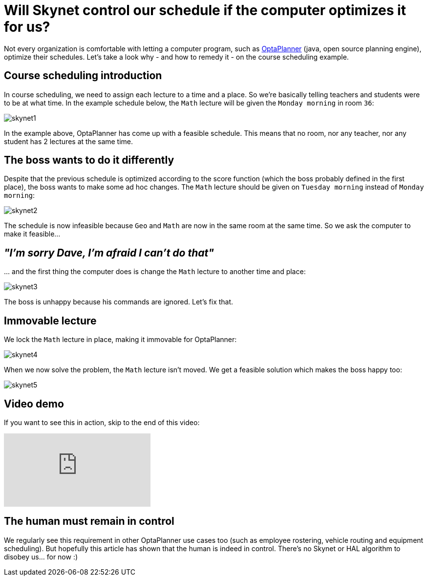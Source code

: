 = Will Skynet control our schedule if the computer optimizes it for us?
:page-interpolate: true
:jbake-author: ge0ffrey
:jbake-type: post
:jbake-tags: [school timetabling, insight, feature]

Not every organization is comfortable with letting a computer program,
such as https://www.optaplanner.org[OptaPlanner] (java, open source planning engine), optimize their schedules.
Let's take a look why - and how to remedy it - on the course scheduling example.

== Course scheduling introduction

In course scheduling, we need to assign each lecture to a time and a place.
So we're basically telling teachers and students were to be at what time.
In the example schedule below, the `Math` lecture will be given the `Monday morning` in room `36`:

image::skynet1.png[]

In the example above, OptaPlanner has come up with a feasible schedule.
This means that no room, nor any teacher, nor any student has 2 lectures at the same time.

== The boss wants to do it differently

Despite that the previous schedule is optimized according to the score function (which the boss probably defined in the first place),
the boss wants to make some ad hoc changes. The `Math` lecture should be given on `Tuesday morning` instead of `Monday morning`:

image::skynet2.png[]

The schedule is now infeasible because `Geo` and `Math` are now in the same room at the same time.
So we ask the computer to make it feasible...

== _"I'm sorry Dave, I'm afraid I can't do that"_

\... and the first thing the computer does is change the `Math` lecture to another time and place:

image::skynet3.png[]

The boss is unhappy because his commands are ignored. Let's fix that.

== Immovable lecture

We lock the `Math` lecture in place, making it immovable for OptaPlanner:

image::skynet4.png[]

When we now solve the problem, the `Math` lecture isn't moved.
We get a feasible solution which makes the boss happy too:

image::skynet5.png[]

== Video demo

If you want to see this in action, skip to the end of this video:

video::4meWIhPRVn8[youtube]

== The human must remain in control

We regularly see this requirement in other OptaPlanner use cases too (such as employee rostering, vehicle routing and equipment scheduling).
But hopefully this article has shown that the human is indeed in control.
There's no Skynet or HAL algorithm to disobey us... for now :)
